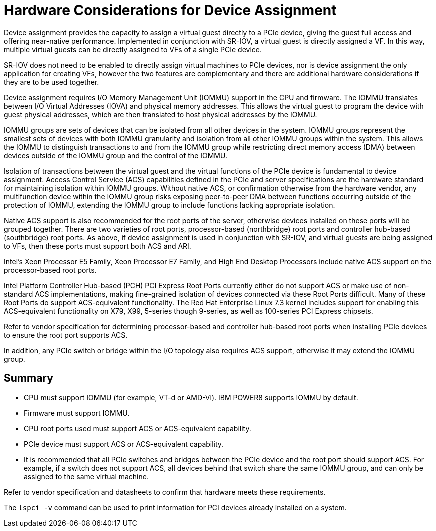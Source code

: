 :_content-type: CONCEPT
[id="conc-Additional_Considerations_Device_Assignment"]
= Hardware Considerations for Device Assignment

Device assignment provides the capacity to assign a virtual guest directly to a PCIe device, giving the guest full access and offering near-native performance. Implemented in conjunction with SR-IOV, a virtual guest is directly assigned a VF. In this way, multiple virtual guests can be directly assigned to VFs of a single PCIe device.

SR-IOV does not need to be enabled to directly assign virtual machines to PCIe devices, nor is device assignment the only application for creating VFs, however the two features are complementary and there are additional hardware considerations if they are to be used together.

Device assignment requires I/O Memory Management Unit (IOMMU) support in the CPU and firmware. The IOMMU translates between I/O Virtual Addresses (IOVA) and physical memory addresses. This allows the virtual guest to program the device with guest physical addresses, which are then translated to host physical addresses by the IOMMU.

IOMMU groups are sets of devices that can be isolated from all other devices in the system. IOMMU groups represent the smallest sets of devices with both IOMMU granularity and isolation from all other IOMMU groups within the system. This allows the IOMMU to distinguish transactions to and from the IOMMU group while restricting direct memory access (DMA) between devices outside of the IOMMU group and the control of the IOMMU.

Isolation of transactions between the virtual guest and the virtual functions of the PCIe device is fundamental to device assignment. Access Control Service (ACS) capabilities defined in the PCIe and server specifications are the hardware standard for maintaining isolation within IOMMU groups. Without native ACS, or confirmation otherwise from the hardware vendor, any multifunction device within the IOMMU group risks exposing peer-to-peer DMA between functions occurring outside of the protection of IOMMU, extending the IOMMU group to include functions lacking appropriate isolation.

Native ACS support is also recommended for the root ports of the server, otherwise devices installed on these ports will be grouped together. There are two varieties of root ports, processor-based (northbridge) root ports and controller hub-based (southbridge) root ports. As above, if device assignment is used in conjunction with SR-IOV, and virtual guests are being assigned to VFs, then these ports must support both ACS and ARI.

Intel's Xeon Processor E5 Family, Xeon Processor E7 Family, and High End Desktop Processors include native ACS support on the processor-based root ports.

Intel Platform Controller Hub-based (PCH) PCI Express Root Ports currently either do not support ACS or make use of non-standard ACS implementations, making fine-grained isolation of devices connected via these Root Ports difficult. Many of these Root Ports do support ACS-equivalent functionality. The Red Hat Enterprise Linux 7.3 kernel includes support for enabling this ACS-equivalent functionality on X79, X99, 5-series though 9-series, as well as 100-series PCI Express chipsets.

Refer to vendor specification for determining processor-based and controller hub-based root ports when installing PCIe devices to ensure the root port supports ACS.

In addition, any PCIe switch or bridge within the I/O topology also requires ACS support, otherwise it may extend the IOMMU group.

[id='Summary_of_Hardware_Considerations_for_Device_Assignment']
== Summary

* CPU must support IOMMU (for example, VT-d or AMD-Vi). IBM POWER8 supports IOMMU by default.
* Firmware must support IOMMU.
* CPU root ports used must support ACS or ACS-equivalent capability.
* PCIe device must support ACS or ACS-equivalent capability.
* It is recommended that all PCIe switches and bridges between the PCIe device and the root port should support ACS. For example, if a switch does not support ACS, all devices behind that switch share the same IOMMU group, and can only be assigned to the same virtual machine.

Refer to vendor specification and datasheets to confirm that hardware meets these requirements.

The `lspci -v` command can be used to print information for PCI devices already installed on a system.
